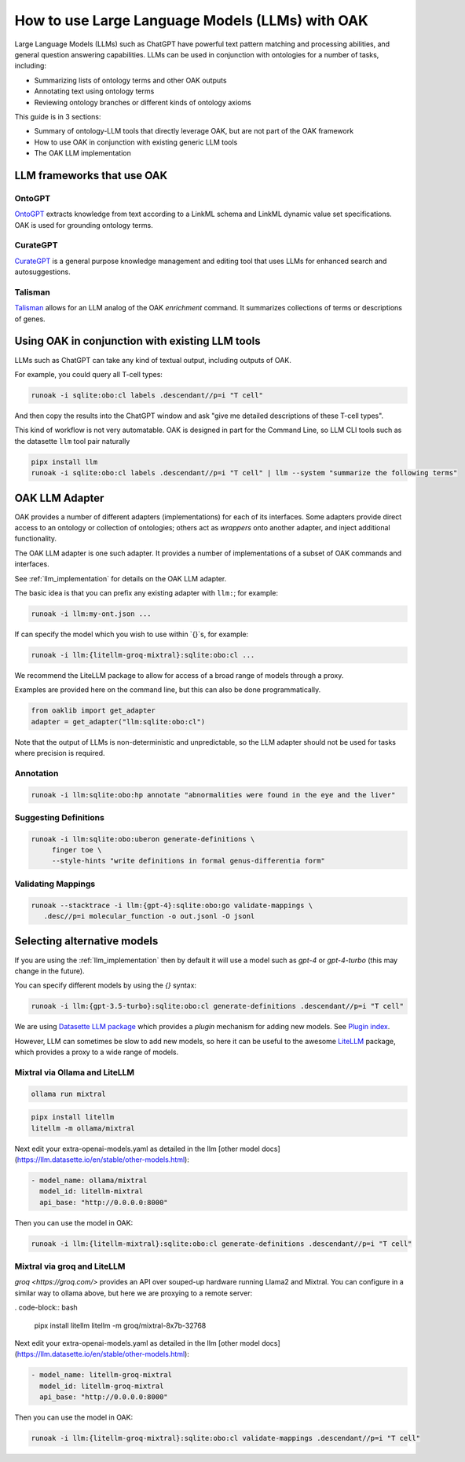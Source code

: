 How to use Large Language Models (LLMs) with OAK
===============================================

Large Language Models (LLMs) such as ChatGPT have powerful text pattern matching and processing abilities,
and general question answering capabilities. LLMs can be used in conjunction with ontologies for a number
of tasks, including:

- Summarizing lists of ontology terms and other OAK outputs
- Annotating text using ontology terms
- Reviewing ontology branches or different kinds of ontology axioms

This guide is in 3 sections:

- Summary of ontology-LLM tools that directly leverage OAK, but are not part of the OAK framework
- How to use OAK in conjunction with existing generic LLM tools
- The OAK LLM implementation

LLM frameworks that use OAK
---------------------------

OntoGPT
~~~~~~~

`OntoGPT <https://github.com/monarch-initiative/ontogpt>`_ extracts knowledge from text according
to a LinkML schema and LinkML dynamic value set specifications. OAK is used for grounding ontology terms.

CurateGPT
~~~~~~~~~

`CurateGPT <https://github.com/monarch-initiative/curate-gpt>`_ is a general purpose knowledge management
and editing tool that uses LLMs for enhanced search and autosuggestions.

Talisman
~~~~~~~~

`Talisman <https://github.com/monarch-initiative/talisma>`_ allows for an LLM analog of the
OAK `enrichment` command. It summarizes collections of terms or descriptions of genes.

Using OAK in conjunction with existing LLM tools
------------------------------------------------

LLMs such as ChatGPT can take any kind of textual output, including outputs of OAK.

For example, you could query all T-cell types:

.. code-block:: bash

    runoak -i sqlite:obo:cl labels .descendant//p=i "T cell"

And then copy the results into the ChatGPT window and ask "give me detailed descriptions of these T-cell types".

This kind of workflow is not very automatable. OAK is designed in part for the Command Line, so
LLM CLI tools such as the datasette ``llm`` tool pair naturally

.. code-block:: bash

    pipx install llm
    runoak -i sqlite:obo:cl labels .descendant//p=i "T cell" | llm --system "summarize the following terms"

OAK LLM Adapter
---------------

OAK provides a number of different adapters (implementations) for each of its interfaces.
Some adapters provide direct access to an ontology or collection of ontologies; others act as *wrappers*
onto another adapter, and inject additional functionality.

The OAK LLM adapter is one such adapter. It provides a number of implementations of a subset of OAK
commands and interfaces.

See :ref:`llm_implementation` for details on the OAK LLM adapter.

The basic idea is that you can prefix any existing adapter with ``llm:``; for example:

.. code-block:: bash

    runoak -i llm:my-ont.json ...

If can specify the model which you wish to use within `{}`s, for example:

.. code-block:: bash

    runoak -i llm:{litellm-groq-mixtral}:sqlite:obo:cl ...

We recommend the LiteLLM package to allow for access of a broad range of models through a proxy.

Examples are provided here on the command line, but this can also be done programmatically.

.. code-block:: python

    from oaklib import get_adapter
    adapter = get_adapter("llm:sqlite:obo:cl")

Note that the output of LLMs is non-deterministic and unpredictable, so the LLM adapter should
not be used for tasks where precision is required.

Annotation
~~~~~~~~~~

.. code-block:: bash

    runoak -i llm:sqlite:obo:hp annotate "abnormalities were found in the eye and the liver"

Suggesting Definitions
~~~~~~~~~~~~~~~~~~~~~~

.. code-block:: bash

    runoak -i llm:sqlite:obo:uberon generate-definitions \
         finger toe \
         --style-hints "write definitions in formal genus-differentia form"

Validating Mappings
~~~~~~~~~~~~~~~~~~~

.. code-block:: bash

    runoak --stacktrace -i llm:{gpt-4}:sqlite:obo:go validate-mappings \
       .desc//p=i molecular_function -o out.jsonl -O jsonl

Selecting alternative models
----------------------------

If you are using the :ref:`llm_implementation` then by default it will use a model such
as `gpt-4` or `gpt-4-turbo` (this may change in the future).

You can specify different models by using the `{}` syntax:

.. code-block:: bash

    runoak -i llm:{gpt-3.5-turbo}:sqlite:obo:cl generate-definitions .descendant//p=i "T cell"

We are using `Datasette LLM package <https://llm.datasette.io/en/stable/>`_ which provides a *plugin*
mechanism for adding new models. See `Plugin index <https://llm.datasette.io/en/stable/plugins/index.html>`_.

However, LLM can sometimes be slow to add new models, so here it can be useful to the awesome
`LiteLLM <https://github.com/BerriAI/litellm/>`_ package, which provides a proxy to a wide range of models.

Mixtral via Ollama and LiteLLM
~~~~~~~~~~~~~~~~~~~~~~~~~~~~~~

.. code-block:: bash

    ollama run mixtral

.. code-block:: bash

    pipx install litellm
    litellm -m ollama/mixtral

Next edit your extra-openai-models.yaml as detailed in the llm
[other model docs](https://llm.datasette.io/en/stable/other-models.html):

.. code-block:: yaml

    - model_name: ollama/mixtral
      model_id: litellm-mixtral
      api_base: "http://0.0.0.0:8000"

Then you can use the model in OAK:

.. code-block:: bash

    runoak -i llm:{litellm-mixtral}:sqlite:obo:cl generate-definitions .descendant//p=i "T cell"

Mixtral via groq and LiteLLM
~~~~~~~~~~~~~~~~~~~~~~~~~~~~

`groq <https://groq.com/>` provides an API over souped-up hardware running Llama2 and Mixtral.
You can configure in a similar way to ollama above, but here we are proxying to a remote server:

. code-block:: bash

    pipx install litellm
    litellm -m groq/mixtral-8x7b-32768

Next edit your extra-openai-models.yaml as detailed in the llm
[other model docs](https://llm.datasette.io/en/stable/other-models.html):

.. code-block:: yaml

    - model_name: litellm-groq-mixtral
      model_id: litellm-groq-mixtral
      api_base: "http://0.0.0.0:8000"

Then you can use the model in OAK:

.. code-block:: bash

    runoak -i llm:{litellm-groq-mixtral}:sqlite:obo:cl validate-mappings .descendant//p=i "T cell"
